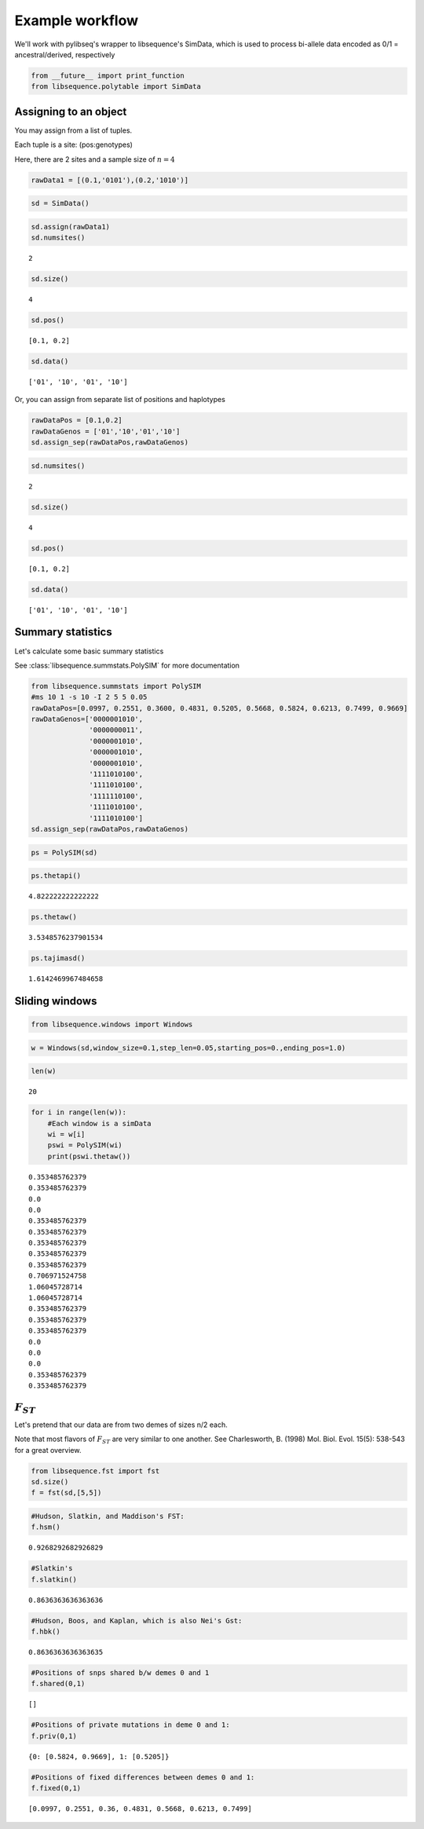 
Example workflow
================

We'll work with pylibseq's wrapper to libsequence's SimData, which is
used to process bi-allele data encoded as 0/1 = ancestral/derived,
respectively

.. code:: python

    from __future__ import print_function
    from libsequence.polytable import SimData

Assigning to an object
----------------------

You may assign from a list of tuples.

Each tuple is a site: (pos:genotypes)

Here, there are 2 sites and a sample size of :math:`n=4`

.. code:: python

    rawData1 = [(0.1,'0101'),(0.2,'1010')]

.. code:: python

    sd = SimData()

.. code:: python

    sd.assign(rawData1)
    sd.numsites()




.. parsed-literal::

    2



.. code:: python

    sd.size()




.. parsed-literal::

    4



.. code:: python

    sd.pos()




.. parsed-literal::

    [0.1, 0.2]



.. code:: python

    sd.data()




.. parsed-literal::

    ['01', '10', '01', '10']



Or, you can assign from separate list of positions and haplotypes

.. code:: python

    rawDataPos = [0.1,0.2]
    rawDataGenos = ['01','10','01','10']
    sd.assign_sep(rawDataPos,rawDataGenos)

.. code:: python

    sd.numsites()




.. parsed-literal::

    2



.. code:: python

    sd.size()




.. parsed-literal::

    4



.. code:: python

    sd.pos()




.. parsed-literal::

    [0.1, 0.2]



.. code:: python

    sd.data()




.. parsed-literal::

    ['01', '10', '01', '10']



Summary statistics
------------------

Let's calculate some basic summary statistics

See :class:`libsequence.summstats.PolySIM` for more documentation

.. code:: python

    from libsequence.summstats import PolySIM
    #ms 10 1 -s 10 -I 2 5 5 0.05
    rawDataPos=[0.0997, 0.2551, 0.3600, 0.4831, 0.5205, 0.5668, 0.5824, 0.6213, 0.7499, 0.9669]
    rawDataGenos=['0000001010',
                  '0000000011',
                  '0000001010',
                  '0000001010',
                  '0000001010',
                  '1111010100',
                  '1111010100',
                  '1111110100',
                  '1111010100',
                  '1111010100']
    sd.assign_sep(rawDataPos,rawDataGenos)

.. code:: python

    ps = PolySIM(sd)

.. code:: python

    ps.thetapi()




.. parsed-literal::

    4.822222222222222



.. code:: python

    ps.thetaw()




.. parsed-literal::

    3.5348576237901534



.. code:: python

    ps.tajimasd()




.. parsed-literal::

    1.6142469967484658



Sliding windows
---------------

.. code:: python

    from libsequence.windows import Windows

.. code:: python

    w = Windows(sd,window_size=0.1,step_len=0.05,starting_pos=0.,ending_pos=1.0)

.. code:: python

    len(w)




.. parsed-literal::

    20



.. code:: python

    for i in range(len(w)):
        #Each window is a simData
        wi = w[i]
        pswi = PolySIM(wi)
        print(pswi.thetaw())


.. parsed-literal::

    0.353485762379
    0.353485762379
    0.0
    0.0
    0.353485762379
    0.353485762379
    0.353485762379
    0.353485762379
    0.353485762379
    0.706971524758
    1.06045728714
    1.06045728714
    0.353485762379
    0.353485762379
    0.353485762379
    0.0
    0.0
    0.0
    0.353485762379
    0.353485762379


:math:`F_{ST}`
--------------

Let's pretend that our data are from two demes of sizes n/2 each.

Note that most flavors of :math:`F_{ST}` are very similar to one
another. See Charlesworth, B. (1998) Mol. Biol. Evol. 15(5): 538-543 for
a great overview.

.. code:: python

    from libsequence.fst import fst
    sd.size()
    f = fst(sd,[5,5])

.. code:: python

    #Hudson, Slatkin, and Maddison's FST:
    f.hsm()




.. parsed-literal::

    0.9268292682926829



.. code:: python

    #Slatkin's
    f.slatkin()




.. parsed-literal::

    0.8636363636363636



.. code:: python

    #Hudson, Boos, and Kaplan, which is also Nei's Gst:
    f.hbk()




.. parsed-literal::

    0.8636363636363635



.. code:: python

    #Positions of snps shared b/w demes 0 and 1
    f.shared(0,1)




.. parsed-literal::

    []



.. code:: python

    #Positions of private mutations in deme 0 and 1:
    f.priv(0,1)




.. parsed-literal::

    {0: [0.5824, 0.9669], 1: [0.5205]}



.. code:: python

    #Positions of fixed differences between demes 0 and 1:
    f.fixed(0,1)




.. parsed-literal::

    [0.0997, 0.2551, 0.36, 0.4831, 0.5668, 0.6213, 0.7499]


